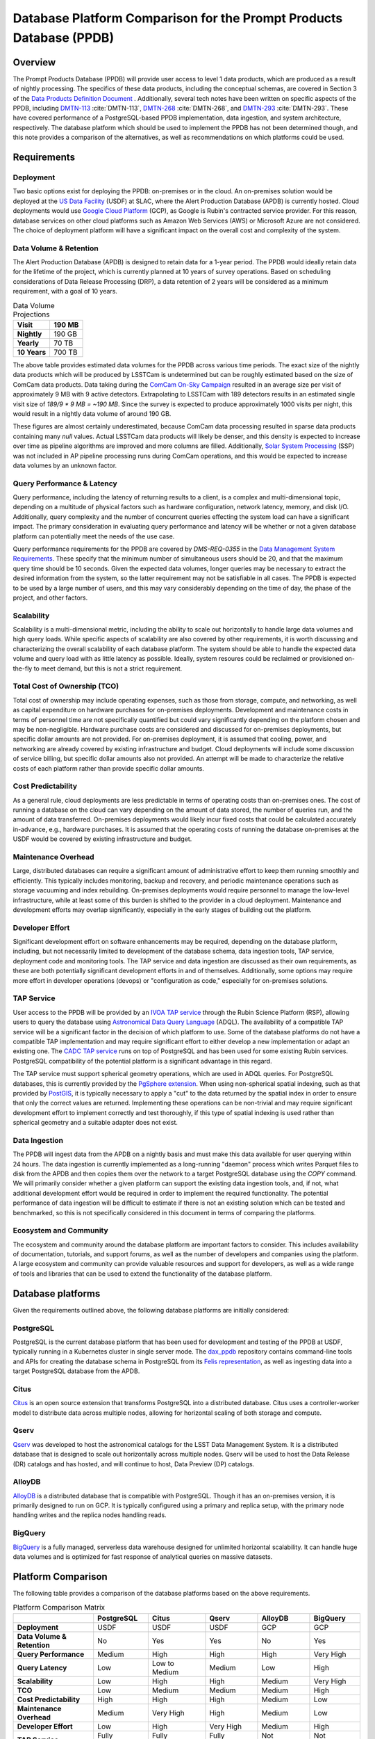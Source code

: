 ####################################################################
Database Platform Comparison for the Prompt Products Database (PPDB)
####################################################################

.. abstract::

   This note provides a comparison of database platforms for implementing the Prompt Products Database (PPDB). Requirements are described in detail, followed by a breakdown of the capabilities of each database platform for each requirement. Finally, recommendations are provided based on the comparison.

Overview
========

The Prompt Products Database (PPDB) will provide user access to level 1 data products, which are produced as a result of nightly processing.
The specifics of these data products, including the conceptual schemas, are covered in Section 3 of the `Data Products Definition Document <https://lse-163.lsst.io/>`_ .
Additionally, several tech notes have been written on specific aspects of the PPDB, including `DMTN-113`_ :cite:`DMTN-113`, `DMTN-268`_ :cite:`DMTN-268`, and `DMTN-293`_ :cite:`DMTN-293`.
These have covered performance of a PostgreSQL-based PPDB implementation, data ingestion, and system architecture, respectively.
The database platform which should be used to implement the PPDB has not been determined though, and this note provides a comparison of the alternatives, as well as recommendations on which platforms could be used.

Requirements
============

Deployment
----------

Two basic options exist for deploying the PPDB: on-premises or in the cloud.
An on-premises solution would be deployed at the `US Data Facility <https://usdf-rsp.slac.stanford.edu/>`_ (USDF) at SLAC, where the Alert Production Database (APDB) is currently hosted.
Cloud deployments would use `Google Cloud Platform <https://cloud.google.com/>`_ (GCP), as Google is Rubin's contracted service provider.
For this reason, database services on other cloud platforms such as Amazon Web Services (AWS) or Microsoft Azure are not considered.
The choice of deployment platform will have a significant impact on the overall cost and complexity of the system.

Data Volume & Retention
-----------------------

The Alert Production Database (APDB) is designed to retain data for a 1-year period.
The PPDB would ideally retain data for the lifetime of the project, which is currently planned at 10 years of survey operations.
Based on scheduling considerations of Data Release Processing (DRP), a data retention of 2 years will be considered as a minimum requirement, with a goal of 10 years.

.. TODO: Include some additional information on why a 2-year data retention will be considered a minimum.

.. list-table:: Data Volume Projections
   :header-rows: 1

   * - **Visit**
     - 190 MB
   * - **Nightly**
     - 190 GB
   * - **Yearly**
     - 70 TB
   * - **10 Years**
     - 700 TB

The above table provides estimated data volumes for the PPDB across various time periods.
The exact size of the nightly data products which will be produced by LSSTCam is undetermined but can be roughly estimated based on the size of ComCam data products.
Data taking during the `ComCam On-Sky Campaign <https://sitcomtn-149.lsst.io/>`_ resulted in an average size per visit of approximately 9 MB with 9 active detectors.
Extrapolating to LSSTCam with 189 detectors results in an estimated single visit size of *189/9 * 9 MB = ~190 MB*.
Since the survey is expected to produce approximately 1000 visits per night, this would result in a nightly data volume of around 190 GB.

These figures are almost certainly underestimated, because ComCam data processing resulted in sparse data products containing many `null` values.
Actual LSSTCam data products will likely be denser, and this density is expected to increase over time as pipeline algorithms are improved and more columns are filled.
Additionally, `Solar System Processing <https://dp0-3.lsst.io/data-products-dp0-3/solar-system-processing-pipeline.html>`_ (SSP) was not included in AP pipeline processing runs during ComCam operations, and this would be expected to increase data volumes by an unknown factor.

.. In general, updates to the AP pipeline algorithms could have a significant impact on data volumes, making them either higher or lower than estimated, but these are also not accounted for in the above estimates.

Query Performance & Latency
---------------------------

Query performance, including the latency of returning results to a client, is a complex and multi-dimensional topic, depending on a multitude of physical factors such as hardware configuration, network latency, memory, and disk I/O.
Additionally, query complexity and the number of concurrent queries effecting the system load can have a significant impact.
The primary consideration in evaluating query performance and latency will be whether or not a given database platform can potentially meet the needs of the use case.

Query performance requirements for the PPDB are covered by *DMS-REQ-0355* in the `Data Management System Requirements <https://ls.st/LSE-61>`_.
These specify that the minimum number of simultaneous users should be 20, and that the maximum query time should be 10 seconds.
Given the expected data volumes, longer queries may be necessary to extract the desired information from the system, so the latter requirement may not be satisfiable in all cases.
The PPDB is expected to be used by a large number of users, and this may vary considerably depending on the time of day, the phase of the project, and other factors.

Scalability
-----------

Scalability is a multi-dimensional metric, including the ability to scale out horizontally to handle large data volumes and high query loads.
While specific aspects of scalability are also covered by other requirements, it is worth discussing and characterizing the overall scalability of each database platform.
The system should be able to handle the expected data volume and query load with as little latency as possible.
Ideally, system resoures could be reclaimed or provisioned on-the-fly to meet demand, but this is not a strict requirement.

Total Cost of Ownership (TCO)
-----------------------------

Total cost of ownership may include operating expenses, such as those from storage, compute, and networking, as well as capital expenditure on hardware purchases for on-premises deployments.
Development and maintenance costs in terms of personnel time are not specifically quantified but could vary significantly depending on the platform chosen and may be non-negligible.
Hardware purchase costs are considered and discussed for on-premises deployments, but specific dollar amounts are not provided.
For on-premises deployment, it is assumed that cooling, power, and networking are already covered by existing infrastructure and budget.
Cloud deployments will include some discussion of service billing, but specific dollar amounts also not provided.
An attempt will be made to characterize the relative costs of each platform rather than provide specific dollar amounts.

Cost Predictability
-------------------

As a general rule, cloud deployments are less predictable in terms of operating costs than on-premises ones.
The cost of running a database on the cloud can vary depending on the amount of data stored, the number of queries run, and the amount of data transferred.
On-premises deployments would likely incur fixed costs that could be calculated accurately in-advance, e.g., hardware purchases.
It is assumed that the operating costs of running the database on-premises at the USDF would be covered by existing infrastructure and budget.

Maintenance Overhead
--------------------

Large, distributed databases can require a significant amount of administrative effort to keep them running smoothly and efficiently.
This typically includes monitoring, backup and recovery, and periodic maintenance operations such as storage vacuuming and index rebuilding.
On-premises deployments would require personnel to manage the low-level infrastructure, while at least some of this burden is shifted to the provider in a cloud deployment.
Maintenance and development efforts may overlap significantly, especially in the early stages of building out the platform.

Developer Effort
----------------

Significant development effort on software enhancements may be required, depending on the database platform, including, but not necessarily limited to development of the database schema, data ingestion tools, TAP service, deployment code and monitoring tools.
The TAP service and data ingestion are discussed as their own requirements, as these are both potentially significant development efforts in and of themselves.
Additionally, some options may require more effort in developer operations (devops) or "configuration as code," especially for on-premises solutions.

TAP Service
-----------

User access to the PPDB will be provided by an `IVOA TAP service <https://www.ivoa.net/documents/TAP/>`_ through the Rubin Science Platform (RSP), allowing users to query the database using `Astronomical Data Query Language <https://www.ivoa.net/documents/ADQL/>`_ (ADQL).
The availability of a compatible TAP service will be a significant factor in the decision of which platform to use.
Some of the database platforms do not have a compatible TAP implementation and may require significant effort to either develop a new implementation or adapt an existing one.
The `CADC TAP service <https://github.com/opencadc/tap>`_ runs on top of PostgreSQL and has been used for some existing Rubin services.
PostgreSQL compatibility of the potential platform is a significant advantage in this regard.

The TAP service must support spherical geometry operations, which are used in ADQL queries.
For PostgreSQL databases, this is currently provided by the `PgSphere extension <https://pgsphere.github.io/>`_.
When using non-spherical spatial indexing, such as that provided by `PostGIS <https://postgis.net/>`_, it is typically necessary to apply a "cut" to the data returned by the spatial index in order to ensure that only the correct values are returned.
Implementing these operations can be non-trivial and may require significant development effort to implement correctly and test thoroughly, if this type of spatial indexing is used rather than spherical geometry and a suitable adapter does not exist.

Data Ingestion
--------------

The PPDB will ingest data from the APDB on a nightly basis and must make this data available for user querying within 24 hours.
The data ingestion is currently implemented as a long-running "daemon" process which writes Parquet files to disk from the APDB and then copies them over the network to a target PostgreSQL database using the `COPY` command.
We will primarily consider whether a given platform can support the existing data ingestion tools, and, if not, what additional development effort would be required in order to implement the required functionality.
The potential performance of data ingestion will be difficult to estimate if there is not an existing solution which can be tested and benchmarked, so this is not specifically considered in this document in terms of comparing the platforms.

Ecosystem and Community
-----------------------

The ecosystem and community around the database platform are important factors to consider.
This includes availability of documentation, tutorials, and support forums, as well as the number of developers and companies using the platform.
A large ecosystem and community can provide valuable resources and support for developers, as well as a wide range of tools and libraries that can be used to extend the functionality of the database platform.

Database platforms
==================

Given the requirements outlined above, the following database platforms are initially considered:

PostgreSQL
----------

PostgreSQL is the current database platform that has been used for development and testing of the PPDB at USDF, typically running in a Kubernetes cluster in single server mode.
The `dax_ppdb <https://github.com/lsst/dax_ppdb>`_ repository contains command-line tools and APIs for creating the database schema in PostgreSQL from its `Felis representation <https://github.com/lsst/sdm_schemas/blob/main/python/lsst/sdm_schemas/schemas/apdb.yaml>`_, as well as ingesting data into a target PostgreSQL database from the APDB.

Citus
-----

`Citus <https://www.citusdata.com/>`_ is an open source extension that transforms PostgreSQL into a distributed database.
Citus uses a controller-worker model to distribute data across multiple nodes, allowing for horizontal scaling of both storage and compute.

Qserv
-----

`Qserv <https://qserv.lsst.io/>`_ was developed to host the astronomical catalogs for the LSST Data Management System.
It is a distributed database that is designed to scale out horizontally across multiple nodes.
Qserv will be used to host the Data Release (DR) catalogs and has hosted, and will continue to host, Data Preview (DP) catalogs.

AlloyDB
-------

`AlloyDB <https://cloud.google.com/products/alloydb>`_ is a distributed database that is compatible with PostgreSQL.
Though it has an on-premises version, it is primarily designed to run on GCP.
It is typically configured using a primary and replica setup, with the primary node handling writes and the replica nodes handling reads.

BigQuery
--------

`BigQuery <https://cloud.google.com/bigquery>`_ is a fully managed, serverless data warehouse designed for unlimited horizontal scalability.
It can handle huge data volumes and is optimized for fast response of analytical queries on massive datasets.

Platform Comparison
===================

The following table provides a comparison of the database platforms based on the above requirements.

.. Color coding
.. role:: red
.. role:: green
.. role:: yellow

.. list-table:: Platform Comparison Matrix
   :header-rows: 1

   * -
     - **PostgreSQL**
     - **Citus**
     - **Qserv**
     - **AlloyDB**
     - **BigQuery**

   * - **Deployment**
     - USDF
     - USDF
     - USDF
     - GCP
     - GCP

   * - **Data Volume & Retention**
     - :red:`No`
     - :green:`Yes`
     - :green:`Yes`
     - :red:`No`
     - :green:`Yes`

   * - **Query Performance**
     - :yellow:`Medium`
     - :green:`High`
     - :green:`High`
     - :green:`High`
     - :green:`Very High`

   * - **Query Latency**
     - :green:`Low`
     - :green:`Low to Medium`
     - :yellow:`Medium`
     - :green:`Low`
     - :red:`High`

   * - **Scalability**
     - :red:`Low`
     - :green:`High`
     - :green:`High`
     - :yellow:`Medium`
     - :green:`Very High`

   * - **TCO**
     - :green:`Low`
     - :green:`Medium`
     - :green:`Medium`
     - :yellow:`Medium`
     - :red:`High`

   * - **Cost Predictability**
     - :green:`High`
     - :green:`High`
     - :green:`High`
     - :yellow:`Medium`
     - :red:`Low`

   * - **Maintenance Overhead**
     - :yellow:`Medium`
     - :red:`Very High`
     - :red:`High`
     - :yellow:`Medium`
     - :green:`Low`

   * - **Developer Effort**
     - :green:`Low`
     - :red:`High`
     - :red:`Very High`
     - :yellow:`Medium`
     - :red:`High`

   * - **TAP Service**
     - :green:`Fully Supported`
     - :green:`Fully Supported`
     - :green:`Fully Supported`
     - :red:`Not Supported`
     - :red:`Not Supported`

   * - **Data Ingestion**
     - :green:`Fully Supported`
     - :green:`Fully Supported`
     - :red:`Not Supported`
     - :green:`Fully Supported`
     - :red:`Not Supported`

   * - **Ecosystem and Community**
     - :green:`Excellent`
     - :yellow:`Somewhat Limited`
     - :red:`Very Limited`
     - :green:`Good`
     - :green:`Excellent`

Deployment
----------

We assume that PostgreSQL, Citus, and Qserv would all run on-premises at the USDF.
AlloyDB and BigQuery are cloud-native platforms that run on GCP.
While the on-premises solutions could technically be deployed on the cloud, we do not consider those scenarios here.
AlloyDB has an on-premises option, but we also do not consider this.
Finally, BigQuery is cloud-native with no on-premises option.

PostgreSQL
~~~~~~~~~~

- PostgreSQL can be deployed on-premises at the USDF, where it is currently already being used for development and testing of the PPDB.
- `CloudNativePG <https://cloudnative-pg.io/>`_ has been used at USDF to deploy PostgreSQL on Kubernetes, including existing PostgreSQL instances used for PPDB development.
   - This provides a suite of tools for managing PostgreSQL on Kubernetes, including monitoring, backup and recovery, and scaling.
- Maintenance and administration of PostgreSQL instances seems to be well-understood and managed at the USDF, with a dedicated team of system administrators who manage the infrastructure.

Citus
~~~~~

- Citus would be deployed on-premises at the USDF.
- No standard Kubernetes operators or Helm charts seem to exist for Citus, or at least none are listed on the `Citus website <https://www.citusdata.com/>`_. These would need to be developed or found and adapted in order to deploy Citus at the USDF on Kubernetes.
- Hardware requirements would need to be considered for Citus, as it is a distributed database that requires multiple nodes to operate.
   - Assuming the need to service 20 simultaneous users and therefore concurrent connections, as well as server overhead, a reasonable estimate for the number of vCPUs required per worker would be around 24. PostgreSQL forks a new process for every connection, so this would be approximately a minimum amount of compute for satisfying the requirement.
   - This configuration is achievable on commodity hardware, but Kubernetes configuration would be required for ensuring that the Citus controller and worker nodes were distributed across multiple physical machines, did not run on the same physical machine, and had sufficient memory and disk I/O to meet the requirements of the PPDB.
   - While SLAC has a large computing cluster dedicated to USDF, it is generally shared amongst many different services and projects, so it is not clear that the necessary resources would be available to deploy Citus on-premises without additional hardware allocation.

Qserv
~~~~~

- Qserv is already deployed on-premises at the USDF.
- PPDB could be deployed on the same infrastructure as Qserv, and the same team of system administrators could manage both services.

AlloyDB
~~~~~~~

.. TODO

BigQuery
~~~~~~~~

.. TODO

Data Volume & Retention
-----------------------

PostgreSQL
~~~~~~~~~~

- PostgreSQL has been used to store PPDB data at the USDF but not at the expected data volumes. At most, a few months of data have been stored, though there is an ongoing system test to generate and store a years worth of data.
- The PostgreSQL database engine running in a single server mode has a number of inherent limitations which would prevent it from effectively scaling to the required data volumes.
   - According to its `published limits <https://www.postgresql.org/docs/current/limits.html>`_ , PostgreSQL has a maximum table size of 32 TB, which given an estimated data volume of 70 TB per year, would be exceeded in the first few years of operations.
   - Though theoretically supporting unlimited database size with table partitioning, practical constraints such as query performance degradation, index management overhead, and maintenance tasks (e.g., vacuum and analyze) make the platform impractical for datasets with a magnitude of hundreds of terabytes.
   - Backup and restore operations for large datasets (e.g., > 100 TB) become increasingly time-consuming and operationally challenging.
   - Vertical scaling of PostgreSQL is limited by hardware constraints, such as I/O, memory, and CPU, which can be a bottleneck for large datasets.
- Overall, given these constraints and limitations, **a single PostgreSQL instance cannot scale to the data volume requirements under any retention scenario which is being considered.**

Citus
~~~~~

- Citus addresses the shortcomings of PostgreSQL in scaling to large data volumes by distributing data across multiple nodes.
   - Tables are sharded across worker nodes, with each shard containing a subset of the data.
   - The controller node routes queries to the appropriate worker nodes, which execute the query in parallel and return the results to the controller node for aggregation.
   - To clients, Citus appears as a single PostgreSQL instance, with the controller node acting as a proxy for the worker nodes.
   - These features allow Citus to scale out horizontally to multiple petabytes of data (see `Architecting petabyte-scale analytics by scaling out Postgres on Azure with the Citus extension <https://techcommunity.microsoft.com/blog/adforpostgresql/architecting-petabyte-scale-analytics-by-scaling-out-postgres-on-azure-with-the-/969685>`_ for a case study).
- **Citus should be able to handle the data volume requirements under any retention scenario that is being considered.**

Qserv
~~~~~

- Qserv has been designed to scale to multiple petabytes of data for hosting the DR catalogs.
   - Spatial sharding is used to distribute data across nodes, with each node responsible for a subset of the data.
   - System tests have been performed with ~40 TB of data, with testing on multi-petabyte data volumes planned for the near future.
   - Dedicated hardware has been purchased for Qserv at USDF, including locally attached SSD storage, to ensure performance is adequate for the expected data volumes.
- **Qserv should be capable of handling the data volumes expected for the PPDB under any retention scenario being considered.**

AlloyDB
~~~~~~~

- AlloyDB has distributed scaling through read replicas, but it has limitations which would prevent it from scaling to the data volumes required for the PPDB.
   - AlloyDB has a maximum storage capacity of 128 TiB per primary instance, which is insufficient for the 700 TB of data that will be generated over 10 years, and also less than the 140 TB of data projected for 2 years.
   - For very large datasets in the hundreds of terabytes, complex analytical queries would likely result in high latency due to the limitations of vertical scaling on the replica nodes and the absence of distributed query execution.
   - Managing backups, replication and recovery at this scale would be complex and challenging, with backup and restore operations for multi-terabyte datasets being time-consuming and operationally challenging. Index maintenance and vacuum operations would also be similarly challenging and time-consuming.
   - Storing hundreds of terabytes on AlloyDB would be expensive, as standard rates per GB hour are high.
- The above is not a comprehensive list of all limiting features, but it is clear that **AlloyDB would not be suitable for the data volumes required by the PPDB.**

BigQuery
~~~~~~~~

- BigQuery is a massively parallel database engine designed for unlimited scalability.
   - Storage and compute are decoupled, with data stored in Google's Colossus file system.
   - Stored data can be scaled to multiple petabytes without impacting query performance.
   - Queries can be scaled dynamically, regardless of the amount of data stored.
   - Data is partitioned and indexed automatically, with the query engine optimizing query plans for performance.
- Overall, **BigQuery should easily be able to meet the data volume requirements of the PPDB.**

Query Performance & Latency
---------------------------

PostgreSQL
~~~~~~~~~~

- PostgreSQL has low to medium latency for small to medium datasets, typically ranging from milliseconds to a few seconds for indexed queries
- However, it struggles with datasets larger than 10-20 TB on a single instance.
   - I/O and memory constraints can become bottlenecks.
   - Performance degrades with high concurrency or large joins across large tables.
   - Index maintenance and vacuum operations can impact performance on large datasets.
- Internal benchmarking and testing indicates that query performance scales roughly linearly with data volume, with query times increasing by a factor of 10 for every order of magnitude increase in data volume `DMTN-113`_ :cite:`DMTN-113`.
   - This implies that performance would degrade significantly as the PPDB grows to hundreds of terabytes.
- **A single-node PostgreSQL server cannot achieve adequate query performance on the expected data volumes.**

Citus
~~~~~

- Citus can achieve high query performance on large datasets, as it is designed to scale out horizontally across multiple nodes.
   - Queries are executed in parallel, with the controller node aggregating results from worker nodes.
   - Sub-second performance can be achieved for most queries distributed across worker nodes.
   - Proper sharding and indexing, as well as table partitioning, can improve query performance significantly.
   - Citus employs adaptive query optimization, optimizing for minimal data movement and efficient execution.
      - Queries are rewritten to leverage parallelism and avoid unnecessary computation.
      - Joins are optimized by pushing computations to worker nodes to reduce cross-shard communication.
- Columnar storage is supported for analytical workloads, allowing for efficient scanning of required coumns, which can improve performance for large-scale queries, e.g., full table scans.
- Citus supports several sharding strategies including hash-based and range-based (time-series).
- Local and global indexes can be created on sharded tables, with global indexes being replicated across all worker nodes.
- Overall, with optimized configuration and adequate hardware, **Citus should be able to achieve high query performance for the data volumes expected for the PPDB.**

Qserv
~~~~~

- Qserv is highly performant for large datasets, as it is designed to scale out horizontally across multiple nodes.
   - Tables are spatially sharded, and low latency can be achieved for restricted spatial queries.
- Query performance may degrade under certain circumstances.
   - High latency can be experienced for full table scans.
   - Long-running queries may effect other user's queries, introducing higher latency for those users.
- **Qserv should be able to achieve adequate query performance for the data volumes expected for the PPDB.**

AlloyDB
~~~~~~~

- AlloyDB has low latency, with sub-millisecond response times for cached queries.
- Read replicas can improve query scalability.
- However, AlloyDB is not designed for large-scale analytical queries on petabyte-scale data.
- Given the inherent degradation of latency as data volume increase on a single PostgreSQL server, **AlloyDB would not be able to achieve adequate query performance for the data volumes expected for the PPDB.**

BigQuery
~~~~~~~~

- BigQuery is designed for extreme horizontal scalability, and it is very efficient and performant for large-scale analytical queries on petabyte-scale data.
- Caching mechanisms and optimization techniques can be used to improve query performance.
   - For instance, BigQuery can cache results of queries for up to 24 hours, which can significantly reduce query latency for repeated queries.
- BigQuery has high latency for small queries, from several to tens of seconds, due to the serverless nature of the platform, which requires provisioning of resources for each query, as well as optimization and planning within the execution engine.
- Performance of spatial queries is not inherently optimized, as BigQuery does not support spatial indexing.
   - However, spatial queries can be optimized by using hierarchical mesh indexing, which can reduce the amount of data scanned by the query engine. This can significantly improve query performance for spatial queries, but it requires additional development effort to implement.
- Even with these limitations, **BigQuery should be able to achieve high query performance on the expected data volumes, especially for large-scale analytical queries.**

Scalability
-----------

PostgreSQL
~~~~~~~~~~

- PostgreSQL can scale vertically to a certain extent with hardware improvements, but it is not designed to scale horizontally to multiple compute nodes.
- Networking, memory, and I/O constraints can all come into play for large datasets on a single PostgreSQL instance, at well below the required data volume for the PPDB.
- **Neither storage nor compute scalability is achieveable at the level required.**

Citus
~~~~~

- Citus is designed to scale out horizontally across multiple nodes and would be configured as a multi-node, single-use appliance in Kubernetes.
- Compute and storage are not completely decoupled, as indivdual workers manage a specific set of table shards.
   - This means that worker nodes must be configured and provisioned to handle the expected query load, typically with a high number of vCPUs assigned to each worker.
- I/O, memory, and CPU scaling can be achieved by selecting specific hardware for each node, and nodes can be distributed across multiple physical machines to ensure that no two nodes run on the same physical machine.
- Elasticity can be achieved by adding nodes to the cluster or removing them, but these operations requires table resharding and balancing, which can be complex and time-consuming.
   - Though in theory Citus can be dynamically scaled, in practice it may be difficult to achieve this in a production environment.
- Even with the above limitations, **Citus should be adequately scalable.**


Qserv
~~~~~

- Qserv is designed to scale out horizontally across multiple nodes.
   - Additional nodes can be added to the cluster to increase storage and compute capacity.
- **It should be able to handle the data volume and query performance requirements of the PPDB.**

.. TODO: Add more on Qserv scalability, possibly with references to system benchmarks and tests, DP and DR catalog sizes, etc.

AlloyDB
~~~~~~~

- AlloyDB uses a primary and replica setup, with the primary node handling writes and the replica nodes handling reads. This allows AlloyDB to scale out horizontally to multiple nodes.
- AlloyDB does not sufficiently scale in terms of storage capacity, as it has a (previously mentioned) maximum storage capacity of 128 TiB per primary instance.
- This platform does not have true horizontal scalability, as it uses a primary and replica setup, which is not the same as sharding data across multiple nodes.
- **AlloyDB likely does not have sufficient scalability for the PPDB.**

BigQuery
~~~~~~~~

- BigQuery is designed to scale out horizontally to multiple petabytes of data.
  - Storage and compute are decoupled, with data stored in Google's Colossus file system.
  - Compute resources, or "slots" in BigQuery terminology, are provisioned dynamically for each query, allowing for virtually unlimited, dynamic scaling to meet demand.
- Of all the systems under consideration, **BigQuery has the best scalability and most attractive feature set in this area.**

Operating Cost & Cost Predictability
------------------------------------

PostgreSQL
~~~~~~~~~~

- PostgreSQL would have low operating costs for on-premises deployments.
- Cost predictability is high for on-premises deployments, as existing infrastructure and budget would cover the overhead of running the database at USDF.
- Hardware costs could be high for a single-node deployment, as it would need to be provisioned with sufficient memory, CPU, and storage to meet the expected data volume and query load.

Citus
~~~~~

- Citus would have low operating costs for on-premises deployments, as the overhead of running the database would presumably be covered by existing infrastructure and budget.
- Cost predictability would be high for on-premises deployments, as the costs are fixed and known in advance.
- However, Citus would incur much higher hardware costs than a single-node PostgreSQL deployment, as it would require multiple nodes to be provisioned with sufficient memory, CPU, and storage to meet the expected data volume and query load.
   - This would likely include new hardware purchases, as the existing infrastructure at USDF could likely not support the required number of nodes with the proper hardware configuration.
   - Lead-in time for hardware procurement and deployment would also need to be considered and could be a significant limiting factor in deploying Citus on-premises.

Qserv
~~~~~

- Qserv costs are already included in the USDF budget, as it is used to host the DP and DR catalogs.
- A hardware cluster has been purchased and configured for Qserv and is already in operation.
- However, the added load of the PPDB would likely require additional hardware to be purchased, as the existing cluster may not be able to support the expected data volume and query load while also providing access to the DP and DR catalogs.

AlloyDB
~~~~~~~

- `AlloyDB pricing <https://cloud.google.com/alloydb/pricing>`_ includes separate charges for CPU and memory, storage, backup storage and networking.
   - CPU and memory charges by vCPU hour may be decreased with longer commitments.
   - Storage is priced by GB hour, though, according to the pricing page, an "intelligent regional storage system" scales up and down. Storage prices depend on the region where the instance is located.
   - Backup storage is priced by GB hour, and backups are billed from the time of completion until the end of their retention period.
   - Data transfer into AlloDB is free. Outbound data transfer is priced by GB, with variable pricing depending on the source and destination regions.
   - Hourly charges may be incurred for using certain network services such as Private Service Connect.
- The GCP `Pricing Calculator <https://cloud.google.com/products/calculator>`_ can be used to estimate costs.
- Cost predictability is medium for AlloyDB, as the costs are variable and depend on the amount of data stored, the number of queries run, and the amount of data transferred.
- Overall, without favorable pricing agreements, AlloyDB would likely be a relatively expensive platform, incurring high operating costs, which would grow over time with more data and queries.

BigQuery
~~~~~~~~

- `BigQuery pricing <https://cloud.google.com/bigquery/pricing>`_ has two main components: compute pricing and storage pricing.
   - Compute pricing includes the cost to process queries, including "SQL queries, user-defined functions, scripts, and certain data manipulation language (DML) and data definition language (DDL) statements."
   - BigQuery offers two compute pricing models for running queries:
      - On-demand pricing (per TiB) charges for the amount of data processed by the query, with a minimum of 10 MB per query.
      - Capacity pricing (per slot-hour) charges for the number of slots used by the query, with a minimum of 100 slots per query, and slots available in increments of 100. Billing is per second with a one-minimum.
   - Storage pricing is the cost to store data that is loaded into BigQuery.
- BigQuery charges for other operations as well, such as streaming inserts and usage of integrated machine learning tools.
- Specific costing scenarios are beyond the scope of this document, but it is generally understood that BigQuery can be expensive for large datasets and high query volumes, with low cost predictability due to dynamic resource allocation for every query along with variable pricing.
- Though the default BigQuery pricing structure would likely result in very high operating costs, it is possible that significant discounts could be negotiated, given the scientific nature of the project.

Maintenance Overhead
--------------------

PostgreSQL
~~~~~~~~~~

- PostgreSQL has medium maintenance overhead, as it requires regular monitoring, backup and recovery, and scaling to meet demand.
   - On-premises deployments require administrators to manage the infrastructure, including monitoring, backup and recovery, and scaling the database to meet demand.
   - SLAC has a dedicated team of system administrators who manage the infrastructure at the USDF. This includes administration of a PostgreSQL development cluster for prompt processing.
- Administrators at USDF already have expertise with this platform, including the areas of maintenance operations, as well as configuration, maintenance, and deployment of new instances using standardized tools and procedures.
- Compared with the two other on-premises options, PostgreSQL would have a lower maintenance overhead, as it is a single-node database that does not require the same level of monitoring and management as a distributed database.

Citus
~~~~~

- An on-premises Citus deployment would likely incur very high maintenance overhead.
   - Shards need to be periodically rebalanced to ensure even distribution of data across worker nodes.
   - Distribution of data across worker nodes can be complex and require manual intervention. Distributed tables can complicate backup and recovery procedures.
   - No official Kubernetes operators or Helm charts are available for Citus, at least not through their official documentation channels, so these would need to be developed to deploy Citus on Kubernetes at the USDF.
   - Procedures and tools for monitoring, backup and recovery, and scaling would need to be developed or adapted.
- Some significant fraction of a database administrator or similar expert would be required to manage an on-site Citus deployment.

Qserv
~~~~~

- As a distributed database, similar to Citus in many ways, **Qserv has a high maintenance overhead.**
- Additionally, since Qserv is a custom, in-house platform, it may require more maintenance effort than a more widely-used platform like Citus.
- Qserv will already be used to host the DP and DR catalogs, and it is unclear whether additional maintenance burden could be managed effectively by existing personnel.

AlloyDB
~~~~~~~

- AlloyDB has medium maintenance overhead, as it requires regular monitoring, backup and recovery, and scaling to meet demand.
   - Google provides a suite of tools for managing AlloyDB, including monitoring, backup and recovery, and scaling. These tasks are not necessarily done automatically, but the tools are available.
   - AlloyDB is designed to be fully compatible with PostgreSQL, so existing tools for monitoring and backup and recovery should work with AlloyDB.
   - The maintenance overhead of AlloyDB is likely lower than that of Citus, as it is a fully managed service and does not require the same level of monitoring and management as an on-premises deployment.
- However, the maintenance overhead of AlloyDB is likely higher than that of PostgreSQL, as it is a distributed database and requires more monitoring and management than a single-node database. Primary and replica nodes need to be setup, managed, and monitored.

BigQuery
~~~~~~~~

- BigQuery has low maintenance overhead, as it is a fully managed service and does not require the same level of monitoring and management as an on-premises deployment.
   - Google provides a suite of tools for managing BigQuery, including monitoring, backup and recovery, and scaling.
   - BigQuery is designed to be fully compatible with SQL, so certain existing tools for monitoring and backup and recovery should work with BigQuery.
- Management of BigQuery would still rely to some extend on expertise of Rubin personnel, who do not have much experience with the platform beyond a few pilot projects.

Developer Effort
----------------

PostgreSQL
~~~~~~~~~~

- PostgreSQL would have low developer effort, as the existing schema and data ingestion tools are compatible and have been used and tested extensively in this environment.
- Development effort would generally be limited to improving or resolving bugs with existing software, such as the ingestion tools.

Citus
~~~~~

- As a fully compatible PostgreSQL extension, Citus should require relatively low developer effort, as the existing schema and data replication tools are, in theory, fully compatible.
- However, Citus would require a significant amount of development effort in devops, backup and recovery solutions, and other tools to manage the system.

Qserv
~~~~~

- Qserv would require very high developer effort, because it lacks some required features, including, but not limited to tooling for data ingestion.
   - Qserv does not support incremental inserts or updates, as it is primarily designed for loading data in bulk. Significant enhancements would be required to support nightly updates from the APDB.
- Given the existing commitments of the Qserv team, it is not clear that they would be able to devote the necessary resources to develop the required tooling on a reasonable timescale.

AlloyDB
~~~~~~~

- AlloyDB has been designed to be fully compatible with PostgreSQL, so most existing tools should work, including the schema and data ingestion tools.
   - Some additional overhead and configuration may been incurred by networking connectivity to GCP, but this is likely to be minimal.

BigQuery
~~~~~~~~

- BigQuery would likely require high developer effort, as the existing schema and data ingestion tools are not compatible.

TAP Service
-----------

PostgreSQL
~~~~~~~~~~

- Support for TAP services in PostgreSQL is provided by the CADC TAP implementation, with PgSphere providing spherical geometry functionality. This has already been used for Rubin services and should work with any PostgreSQL-based backend.

Citus
~~~~~

- In theory, Citus should be compatible with existing TAP services, but this would need to be verified and tested.
- There could be unknown complexities and issues with the TAP service running on a distributed system that would need to be resolved.

Qserv
~~~~~

- Qserv fully supports TAP services through a set of adapters on top of the CADC TAP implementation.
- No problems would be expected running a TAP service on Qserv, as this has been tested extensively on the RSP.

AlloyDB
~~~~~~~

- While AlloyDB is compatible with PostgreSQL, it does not support PgSphere, which is required for ADQL support in the CADC TAP implementation that has been used for Rubin services in the past.
- AlloyDB does support the `PostGIS extension <https://postgis.net/>`_, which provides support for geospatial data. However, this does not provide the same functionality as PgSphere. Significant development effort would be needed to implement the required functionality for the TAP service using a PostGIS backend. And it is not clear that this would be feasible given available software development resources and the operational schedule.
- Additionally, the TAP service would realistically need to be run on GCP, which is certainly possible, but would require additional development effort to deploy and manage.

BigQuery
~~~~~~~~

- BigQuery is not compatible with the CADC TAP implementation, so a TAP service would need to be developed.
- Work has been done in the past to implement a TAP service on top of BigQuery (see `TAP and ADQL on Google’s BigQuery Platform <https://assets.pubpub.org/rynkboj6/71582749259388.pdf#abs287.02>`_).
- A production TAP service does not currently exist but there is `work in progress <https://github.com/opencadc/tap/pull/172>`_ on adding one to the CADC TAP implementation, as part of Rubin's ongoing work with CADC.


Data Ingestion
--------------

PostgreSQL
~~~~~~~~~~

- Existing data ingestion tools are designed to copy data from Cassandra to PostgreSQL.
   - These have been extensively tested on the USDF and found to be reliable, stable and performant.
- Additional testing is on-going to ensure that the ingestion tools can handle the expected data volume of the PPDB.
- Data ingestion is currently best-supported for single-node PostgreSQL deployments.

Citus
~~~~~

- In theory, as a PostgreSQL compatible database, the existing data ingestion tools should be useable.
- However, no testing has been done with this platform, and the distribution of data across worker nodes could complicate the process.
   - Additional testing would be required to ensure that the tools can handle the expected data volume with adequate throughput on this platform.
- Bottlenecks on the coordinator node could be a concern, as it would be responsible for managing ingestion while also servicing user queries, at least with a default configuration.

Qserv
~~~~~

- No existing data ingestion tools exist for Qserv, as it is not designed to handle incremental inserts or updates.
   - It would require a major "greenfield" development effort to implement data replication from the APDB to Qserv.
   - A significant amount of development effort would be required in order to unblock implementation of these tools by adding support for SQL insert and update operations.

AlloyDB
~~~~~~~

- AlloyDB is fully compatible with PostgreSQL, so the existing data ingestion tools should work.
- Copying data from the on-premises APDB to AlloyDB on GCP may require additional development effort, as the existing tools are designed to copy data to an on-premises rather than cloud database.
   - It is possible that GCP connectivity tools could make this seemless, but this would need to be investigated and tested.

BigQuery
~~~~~~~~

- No existing data ingestion tools exist for BigQuery, as it is not compatible with the existing software.
- A significant amount of development effort would be required to implement this functionality.
   - This might take a much different form that the existing tools, as BigQuery is a fully managed service and does not support the same operations as a traditional database.
   - For instance, data in Parquet format dumped from the APDB might be loaded into Google Cloud Storage, triggering an ETL process that loaded the data, rather than utilizing direct streaming operations as in the current implementation.
- Not having these tools available would be a significant initial roadblock in implementing the PPDB on BigQuery.

Ecosystem and Community
-----------------------

PostgreSQL
~~~~~~~~~~

- PostgreSQL is a flagship open source project with a large and active community.
   - Its documentation is extensive and well-maintained, and there are many tutorials and support forums available.
   - Many developers and companies use PostgreSQL, and there are a wide range of tools and libraries available that can be used to extend the functionality of the database platform.
- The high quality of the documentation site in particular could be considered a significant advantage of using PostgreSQL.

Citus
~~~~~

- Citus is an open source project with a growing community.
   - Though more limited than PostgreSQL, there are many developers and companies using Citus, and there are a range of tools and libraries available that can be used to extend the functionality of the database platform.
- Complete documentation is available on the `Citus website <https://www.citusdata.com/>`_, and there are many tutorials and support forums available, including a dedicated `Slack workspace <https://slack.citusdata.com>`_.
- Citus has some shortcomings in its ecosystem, as standardized deployment scripts and configurations, backup tools, and monitoring tools are not provided out of the box.
  - These would all require development effort to implement, and it is not clear that they would be available in a timely manner.
- While Citus has an active community and high quality documentation, the lack of standardized tooling in its ecosystem could be considered a limiting factor.

Qserv
~~~~~

- As an in-house platform, Qserv has an extremely limited ecosystem and community compared with all of the other platforms.
   - Documentation is available on the `Qserv website <https://qserv.lsst.io/>`_, but it is not as extensive as that of PostgreSQL or Citus, nor does it appear to be complete.
   - Qserv only has a handful of deployments, and there are no developers or companies using the platform outside of Rubin.
   - Development relies on a few key individuals, who are heavily subscribed in terms of future commitments to the project and may not have the bandwidth to develop new features or tools.
- The lack of a wider ecosystem and community could be considered a major limiting factor in terms of platform selection.

AlloyDB
~~~~~~~

- AlloyDB is a proprietary platform developed by Google, so its ecosystem and community are more limited than those of open source platforms like PostgreSQL and Citus.
   - Documentation is available on the `Google Cloud website <https://cloud.google.com/alloydb>`_, but it is not as extensive as that of PostgreSQL or Citus.
- Support could be obtained through GCP support channels, if necessary.
- This is probably not a significant limiting factor in terms of platform selection, as the existing resources seem adequate.

BigQuery
~~~~~~~~

- BigQuery has a large and active community, with extensive documentation and tutorials available.
   - Google Cloud Platform has a wide range of tools and libraries available that can be used to extend the functionality of BigQuery.
   - Many developers and companies use BigQuery, and there are many support forums available, including the dedicated `BigQuery Slack workspace <https://cloud.google.com/blog/topics/inside-google-cloud/join-the-google-cloud-community-on-slack>`_.
- The high quality of the available documentation and support could be considered a significant advantage of using BigQuery.

.. Old performance notes

.. PostgreSQL allocates a single process per connection, implying that nodes should be allocated at least 20 vCPUs to meet the requirement, and likely more to handle the overhead of the database, so 24 vCPUs is probably a reasonable estimate.
.. This is achievable on a single, dedicated node with commodity hardware; for example, 16 physical CPU cores with hyper-threading would translate to 32 vCPUs operating concurrently.
.. For a single PostgreSQL instance, an allocation of 24 vCPUs would be sufficient to meet the performance requirements in terms of simulataneous users, assuming 20 active connections with several processes dedicated to PostgreSQL overhead.
.. Similarily, for a Citus deployment, worker nodes would likely need to be allocated a similar number of vCPUs to meet the performance requirements as a single node, as full table scans across all shards would still be required and fairly common.
.. The Citus controller node would likely need to be allocated a similar number of vCPUs to handle the overhead of managing the worker nodes.
.. While 20 active queries is considered a minimum requirement, the actual number of queries will likely vary between being very low and very high, depending on the time of day and the number of users accessing the database.
.. Auto-scaling options would need to be considered in order to handle peak loads, as well as monitoring tools to track the number of active queries and the number of vCPUs in use.

Summary
=======

It should be clear that there is no clear winner among the database platforms considered, though given the requirements and constraints, several of them can be eliminated entirely as realistic options for addressing the full requirements.

PostgreSQL
----------

- PostgreSQL is an attractive RDMS platform in general, due to its feature set, excellent documentation, and large community. Rubin and SLAC also have extensive experience with PostgreSQL, and the existing PPDB is implemented on this platform.
- Low development and maintenance effort would be required to implement the PPDB on PostgreSQL, as it has heretofore been the target platform for the PPDB implementation.
- However, PostgreSQL is not designed to scale out horizontally, and it simply cannot handle the projected data volume and query performance requirements.
- **A single PostgreSQL server is not a suitable platform for the PPDB and can be eliminated as a longterm viable option.**

Citus
-----

- Citus brings with it all of the positive features of PostgreSQL, as it is an extension of that platform.
- Cits is designed to scale out horizontally, and it should be able to handle the data volume and query performance requirements.
- However, Citus would likely incur very high maintenance overhead, as it requires regular monitoring, backup and recovery, and scaling to meet demand.
- Running Citus on-premises would require the development of Kubernetes operators or Helm charts, backup and recovery solutions, and other tools to manage the distributed database. This would necessitate a significant amount of development effort.
- A rough estimation is that at least one FTE or more would be required for the initial build out, testing, and deployment of Citus, and ongoing maintenance would require a significant fraction of time from a database administrator or similar expert.
- Given these factors, **Citus is a viable option for the PPDB, but the maintenance overhead and effort required to develop configuration and monitoring tools would be considerable and should not be underestimated.**

Qserv
-----

- Qserv is a distributed database that is designed to scale out horizontally, and it should be able to handle the data volume and query performance requirements of the PPDB.
- It has been used to host the data previews and will contain multi-petabyte DR catalogs.
- However, Qserv would require very high developer effort to implement the PPDB, as it is missing many required features, including tooling to ingest data from the APDB.
- **Qserv is a possibility for hosting the PPDB, but there are significant constraining factors including the high developer effort required to implement the required tooling, a limited developer ecosystem and community, and the existing commitments of the Qserv team.**

AlloyDB
-------

- AlloyDB has an attractive set of features built on top of PostgreSQL, including compatibility with the existing PPDB schema and data replication tools.
- AlloyDB is designed to scale out horizontally, via read replicas, and so it would perform better than a single node PostgreSQL instance.
- However, data volume requirements under the proposed scenarios would exceed the maximum storage capacity of AlloyDB, and the platform still has many of the problems associated with a single-node database.
- **The inability of AlloyDB to scale to the required data volumes makes it an infeasible choice for the PPDB.**

BigQuery
--------

- BigQuery is a fully managed service with low maintenance overhead, excellent scalability, and good query performance.
- It is designed for extreme horizontal scalability and can handle petabytes of data, so it should be able to meet the data volume requirements of the PPDB.
- However, the developer effort required to migrate to this platform is significant, as the existing schema and data replication tools are not compatible.
- The cost of running the service is unknown, and it is possible that the service could incur high operating costs, which would grow over time with more data and queries.
- **BigQuery is a good fit in terms of scalability and query performance, but the developer effort required to migrate to this platform is significant, and the cost of running the service is unknown.**

Conclusions
============

Given the information which has been presented, the following ordered recommendations are provided:

1. BigQuery
-----------

Of all the platforms, BigQuery offers the most attractive featureset in terms of meeting or exceeding the use case and has been designed from the ground-up to provide unlimited scaling of compute and storage resources.
It is a fully managed service, with low maintenance overhead, and has excellent scalability and query performance.
Support could be obtained through Rubin's existing GCP contract, and costs could be negotiated to be more favorable.

A pilot project by Rubin staff used BigQuery as part of "Google Cloud Engagement Results" :cite:`DMTN-125` and reported (tentatively) favorable results.

  The results for BigQuery show significant speedups for queries that retrieve a limited number of columns, as expected due to BigQuery’s columnar organization. Spherical geometry primitives were able to be adapted for use in astronomical queries. Proper data organization, in particular clustering the BigQuery tables by spatial index, along with the use of a spatial restriction primitive led to substantial improvements in query time for a near-neighbor query. Retrieval of individual objects was relatively slow, however, due to BigQuery’s startup time and lack of indexing. It seems clear that it is possible, with some work on ADQL (Astronomical Data Query Language) translation and possibly creation of auxiliary tables, for BigQuery to handle the largest-scale catalog queries.

While a TAP service does not currently exist, one is under development by the CADC TAP team, and it is likely that this could be adapted to run on BigQuery once it is complete.
Data ingestion tools would also need to be written, but this should be a relatively straightforward process, as BigQuery has a well-documented API and many libraries available for interacting with the service.

Overall, while still requiring significant up-front development effort, BigQuery represents the best choice out of the available options for hosting a database at the required scale and query performance, with a minimum maintenance overhead.

.. Finally, strategic considerations related to the broader astronomical community and the hosting of massive datasets in the cloud should be considered.

2. Citus
--------

Citus has an attractive feature set, as it is an extension of PostgreSQL which is designed to scale out horizontally across multiple nodes.
Its documentation claims that petabyte scalability is achievable given the proper hardware and configuration.
Some existing tools that have already been developed for PostgreSQL should work with Citus, and the platform should be able to handle the data volume and query performance requirements of the PPDB.

However, maintenance overhead and developer effort incurred from such a complicated on-premises deployment would be considerable and likely quite challenging.
A significant amount of administrative and developer effort would be required to develop configuration and monitoring tools, deployment scripts, backup and recovery solutions, and other tools.
Furthermore, beyond the standard tools for PostgreSQL, there seems to be a lack of standardized tooling within the Citus ecosystem for common administrative and maintenance tasks.
It is not clear that there is sufficient manpower available to address these shortcomings, and the cost of purchasing the necessary hardware would likely be high.
The lead-in time for purchasing, configuring, and deploying hardware at SLAC would be long, as much as one year, and the operational schedule dictates that the PPDB must be operational before this.
If these challenges can be overcome, Citus could be a viable option for the PPDB, especially if an on-premises deployment is preferable in terms of costing or for other reasons.

3. Qserv
--------

Qserv should be able to handle the data volume and query performance requirements.
But the required developer effort for new tooling and capabilities would be very high, as data ingestion capabilities would need to be developed.
The existing commitments of the Qserv team might prevent them from devoting the necessary resources to develop the required tooling on a reasonable timescale.
The ecosystem and community are also quite limited.
For these reasons, Qserv is not recommended as a primary option, though in terms of technical capability, it could be a viable choice.

4. Interim solution
-------------------

Given the constraints and requirements, it may be necessary to provide an interim solution using existing PostgreSQL-based tooling.
This would allow the PPDB to be operational in a timely manner, while the longer-term solution is developed and deployed.
Software has already been developed for data ingestion, which has been tested and found to be reliable, stable, and sufficiently performant at high data volumes.
Additionally, a TAP service could be configured and deployed to the RSP with minimal effort.
Vertical scaling could be used to address performance requirements initially, though from the preceeding discussion, it should be clear that this is not a viable long-term solution given the expected data volumes.
This scheme would at least provide a working system that would allow the PPDB to be operational in a timely manner.

.. _DMTN-113: https://dmtn-113.lsst.io
.. _DMTN-125: https://dmtn-125.lsst.io
.. _DMTN-268: https://dmtn-268.lsst.io
.. _DMTN-293: https://dmtn-293.lsst.io

References
==========

.. bibliography::

